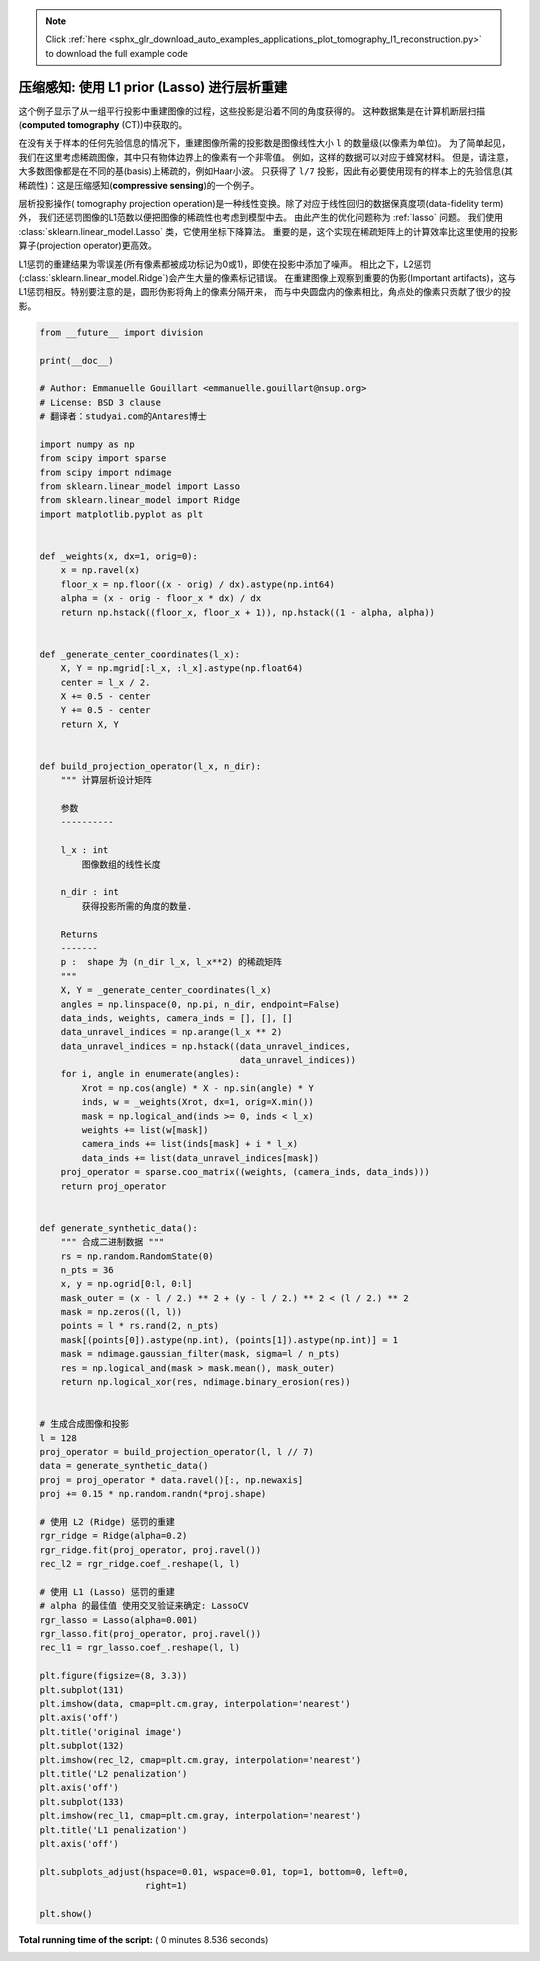 .. note::
    :class: sphx-glr-download-link-note

    Click :ref:`here <sphx_glr_download_auto_examples_applications_plot_tomography_l1_reconstruction.py>` to download the full example code
.. rst-class:: sphx-glr-example-title

.. _sphx_glr_auto_examples_applications_plot_tomography_l1_reconstruction.py:


======================================================================
压缩感知: 使用 L1 prior (Lasso) 进行层析重建
======================================================================

这个例子显示了从一组平行投影中重建图像的过程，这些投影是沿着不同的角度获得的。
这种数据集是在计算机断层扫描(**computed tomography** (CT))中获取的。

在没有关于样本的任何先验信息的情况下，重建图像所需的投影数是图像线性大小 ``l`` 的数量级(以像素为单位)。
为了简单起见，我们在这里考虑稀疏图像，其中只有物体边界上的像素有一个非零值。
例如，这样的数据可以对应于蜂窝材料。 但是，请注意，大多数图像都是在不同的基(basis)上稀疏的，例如Haar小波。
只获得了 ``l/7`` 投影，因此有必要使用现有的样本上的先验信息(其稀疏性)：这是压缩感知(**compressive sensing**)的一个例子。

层析投影操作( tomography projection operation)是一种线性变换。除了对应于线性回归的数据保真度项(data-fidelity term)外，
我们还惩罚图像的L1范数以便把图像的稀疏性也考虑到模型中去。 由此产生的优化问题称为 :ref:`lasso` 问题。
我们使用 :class:`sklearn.linear_model.Lasso` 类，它使用坐标下降算法。
重要的是，这个实现在稀疏矩阵上的计算效率比这里使用的投影算子(projection operator)更高效。

L1惩罚的重建结果为零误差(所有像素都被成功标记为0或1)，即使在投影中添加了噪声。
相比之下，L2惩罚(:class:`sklearn.linear_model.Ridge`)会产生大量的像素标记错误。
在重建图像上观察到重要的伪影(Important artifacts)，这与L1惩罚相反。特别要注意的是，圆形伪影将角上的像素分隔开来，
而与中央圆盘内的像素相比，角点处的像素只贡献了很少的投影。




.. image:: /auto_examples/applications/images/sphx_glr_plot_tomography_l1_reconstruction_001.png
    :class: sphx-glr-single-img





.. code-block:: python


    from __future__ import division

    print(__doc__)

    # Author: Emmanuelle Gouillart <emmanuelle.gouillart@nsup.org>
    # License: BSD 3 clause
    # 翻译者：studyai.com的Antares博士

    import numpy as np
    from scipy import sparse
    from scipy import ndimage
    from sklearn.linear_model import Lasso
    from sklearn.linear_model import Ridge
    import matplotlib.pyplot as plt


    def _weights(x, dx=1, orig=0):
        x = np.ravel(x)
        floor_x = np.floor((x - orig) / dx).astype(np.int64)
        alpha = (x - orig - floor_x * dx) / dx
        return np.hstack((floor_x, floor_x + 1)), np.hstack((1 - alpha, alpha))


    def _generate_center_coordinates(l_x):
        X, Y = np.mgrid[:l_x, :l_x].astype(np.float64)
        center = l_x / 2.
        X += 0.5 - center
        Y += 0.5 - center
        return X, Y


    def build_projection_operator(l_x, n_dir):
        """ 计算层析设计矩阵

        参数
        ----------

        l_x : int
            图像数组的线性长度

        n_dir : int
            获得投影所需的角度的数量.

        Returns
        -------
        p :  shape 为 (n_dir l_x, l_x**2) 的稀疏矩阵
        """
        X, Y = _generate_center_coordinates(l_x)
        angles = np.linspace(0, np.pi, n_dir, endpoint=False)
        data_inds, weights, camera_inds = [], [], []
        data_unravel_indices = np.arange(l_x ** 2)
        data_unravel_indices = np.hstack((data_unravel_indices,
                                          data_unravel_indices))
        for i, angle in enumerate(angles):
            Xrot = np.cos(angle) * X - np.sin(angle) * Y
            inds, w = _weights(Xrot, dx=1, orig=X.min())
            mask = np.logical_and(inds >= 0, inds < l_x)
            weights += list(w[mask])
            camera_inds += list(inds[mask] + i * l_x)
            data_inds += list(data_unravel_indices[mask])
        proj_operator = sparse.coo_matrix((weights, (camera_inds, data_inds)))
        return proj_operator


    def generate_synthetic_data():
        """ 合成二进制数据 """
        rs = np.random.RandomState(0)
        n_pts = 36
        x, y = np.ogrid[0:l, 0:l]
        mask_outer = (x - l / 2.) ** 2 + (y - l / 2.) ** 2 < (l / 2.) ** 2
        mask = np.zeros((l, l))
        points = l * rs.rand(2, n_pts)
        mask[(points[0]).astype(np.int), (points[1]).astype(np.int)] = 1
        mask = ndimage.gaussian_filter(mask, sigma=l / n_pts)
        res = np.logical_and(mask > mask.mean(), mask_outer)
        return np.logical_xor(res, ndimage.binary_erosion(res))


    # 生成合成图像和投影
    l = 128
    proj_operator = build_projection_operator(l, l // 7)
    data = generate_synthetic_data()
    proj = proj_operator * data.ravel()[:, np.newaxis]
    proj += 0.15 * np.random.randn(*proj.shape)

    # 使用 L2 (Ridge) 惩罚的重建
    rgr_ridge = Ridge(alpha=0.2)
    rgr_ridge.fit(proj_operator, proj.ravel())
    rec_l2 = rgr_ridge.coef_.reshape(l, l)

    # 使用 L1 (Lasso) 惩罚的重建
    # alpha 的最佳值 使用交叉验证来确定: LassoCV
    rgr_lasso = Lasso(alpha=0.001)
    rgr_lasso.fit(proj_operator, proj.ravel())
    rec_l1 = rgr_lasso.coef_.reshape(l, l)

    plt.figure(figsize=(8, 3.3))
    plt.subplot(131)
    plt.imshow(data, cmap=plt.cm.gray, interpolation='nearest')
    plt.axis('off')
    plt.title('original image')
    plt.subplot(132)
    plt.imshow(rec_l2, cmap=plt.cm.gray, interpolation='nearest')
    plt.title('L2 penalization')
    plt.axis('off')
    plt.subplot(133)
    plt.imshow(rec_l1, cmap=plt.cm.gray, interpolation='nearest')
    plt.title('L1 penalization')
    plt.axis('off')

    plt.subplots_adjust(hspace=0.01, wspace=0.01, top=1, bottom=0, left=0,
                        right=1)

    plt.show()

**Total running time of the script:** ( 0 minutes  8.536 seconds)


.. _sphx_glr_download_auto_examples_applications_plot_tomography_l1_reconstruction.py:


.. only :: html

 .. container:: sphx-glr-footer
    :class: sphx-glr-footer-example



  .. container:: sphx-glr-download

     :download:`Download Python source code: plot_tomography_l1_reconstruction.py <plot_tomography_l1_reconstruction.py>`



  .. container:: sphx-glr-download

     :download:`Download Jupyter notebook: plot_tomography_l1_reconstruction.ipynb <plot_tomography_l1_reconstruction.ipynb>`


.. only:: html

 .. rst-class:: sphx-glr-signature

    `Gallery generated by Sphinx-Gallery <https://sphinx-gallery.readthedocs.io>`_
